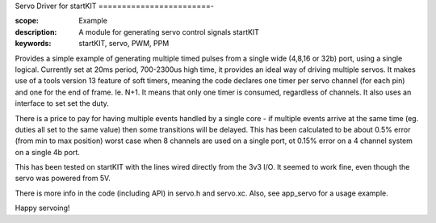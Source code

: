Servo Driver for startKIT
========================-

:scope: Example
:description: A module for generating servo control signals startKIT
:keywords: startKIT, servo, PWM, PPM

Provides a simple example of generating multiple timed pulses from a single wide (4,8,16 or 32b) port, using a single logical. Currently set at 20ms period, 700-2300us high time, it provides an ideal way of driving multiple servos. It makes use of a tools version 13 feature of soft timers, meaning the code declares one timer per servo channel (for each pin) and one for the end of frame. Ie. N+1. It means that only one timer is consumed, regardless of channels. It also uses an interface to set set the duty.


There is a price to pay for having multiple events handled by a single core - if multiple events arrive at the same time (eg. duties all set to the same value) then some transitions will be delayed. This has been calculated to be about 0.5% error (from min to max position) worst case when 8 channels are used on a single port, ot 0.15% error on a 4 channel system on a single 4b port.

This has been tested on startKIT with the lines wired directly from the 3v3 I/O. It seemed to work fine, even though the servo was powered from 5V.

There is more info in the code (including API) in servo.h and servo.xc. Also, see app_servo for a usage example.

Happy servoing!

